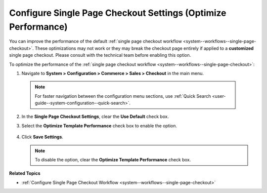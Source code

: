 .. _admin-guide--system-configuration--commerce-sales--checkout--single-page-checkout:

Configure Single Page Checkout Settings (Optimize Performance)
==============================================================

You can improve the performance of the default :ref:`single page checkout workflow <system--workflows--single-page-checkout>`. These optimizations may not work or they may break the checkout page entirely if applied to a **customized** single page checkout. Please consult with the technical team before enabling this option.

To optimize the performance of the :ref:`single page checkout workflow <system--workflows--single-page-checkout>`:

1. Navigate to **System > Configuration > Commerce > Sales > Checkout** in the main menu.

  .. note:: For faster navigation between the configuration menu sections, use :ref:`Quick Search <user-guide--system-configuration--quick-search>`.

2. In the **Single Page Checkout Settings**, clear the **Use Default** check box.

3. Select the **Optimize Template Performance** check box to enable the option.

    .. image:: /admin_guide/img/configuration/sales/checkout/single_page_checkout.png
       :alt: The configuration option for optimizing single page checkout

4. Click **Save Settings**.
   
   .. note:: To disable the option, clear the **Optimize Template Performance** check box.

  

**Related Topics**

* :ref:`Configure Single Page Checkout Workflow <system--workflows--single-page-checkout>`

